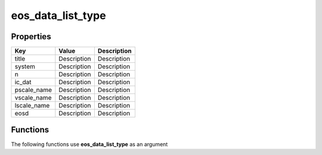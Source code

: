 ##################
eos_data_list_type
##################


Properties
----------
.. list-table::
   :header-rows: 1

   * - Key
     - Value
     - Description
   * - title
     - Description
     - Description
   * - system
     - Description
     - Description
   * - n
     - Description
     - Description
   * - ic_dat
     - Description
     - Description
   * - pscale_name
     - Description
     - Description
   * - vscale_name
     - Description
     - Description
   * - lscale_name
     - Description
     - Description
   * - eosd
     - Description
     - Description

Functions
---------
The following functions use **eos_data_list_type** as an argument
